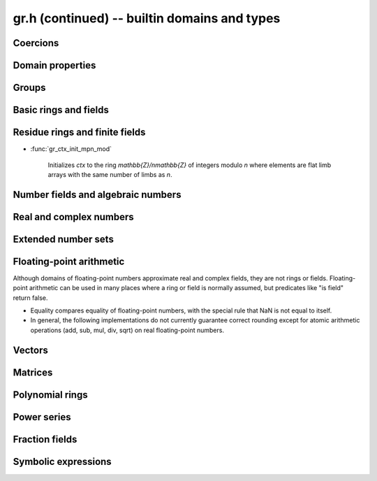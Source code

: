 .. _gr-domains:

**gr.h (continued)** -- builtin domains and types
===============================================================================

Coercions
-------------------------------------------------------------------------------

.. function:: int gr_ctx_cmp_coercion(gr_ctx_t ctx1, gr_ctx_t ctx2)

    Returns 1 if coercing elements into *ctx1* is more meaningful,
    and returns -1 otherwise.



Domain properties
-------------------------------------------------------------------------------

.. function:: truth_t gr_ctx_is_finite(gr_ctx_t ctx)
              truth_t gr_ctx_is_multiplicative_group(gr_ctx_t ctx)
              truth_t gr_ctx_is_ring(gr_ctx_t ctx)
              truth_t gr_ctx_is_commutative_ring(gr_ctx_t ctx)
              truth_t gr_ctx_is_integral_domain(gr_ctx_t ctx)
              truth_t gr_ctx_is_unique_factorization_domain(gr_ctx_t ctx)
              truth_t gr_ctx_is_field(gr_ctx_t ctx)
              truth_t gr_ctx_is_algebraically_closed(gr_ctx_t ctx)
              truth_t gr_ctx_is_finite_characteristic(gr_ctx_t ctx)
              truth_t gr_ctx_is_ordered_ring(gr_ctx_t ctx)
              truth_t gr_ctx_is_zero_ring(gr_ctx_t ctx)

    Returns whether the structure satisfies the respective
    mathematical property.
    The result can be ``T_UNKNOWN``.

.. function:: truth_t gr_ctx_is_exact(gr_ctx_t ctx)

    Returns whether the representation of elements is always exact.

.. function:: truth_t gr_ctx_is_canonical(gr_ctx_t ctx)

    Returns whether the representation of elements is always canonical.

.. function:: truth_t gr_ctx_has_real_prec(gr_ctx_t ctx)

    Returns whether *ctx* or a base field thereof represents real or complex
    numbers using finite-precision approximations.
    This returns ``T_TRUE`` both for floating-point approximate
    fields and for rigorous fields based on ball or interval arithmetic.

.. function:: int gr_ctx_set_real_prec(gr_ctx_t ctx, slong prec)
              int gr_ctx_get_real_prec(slong * prec, gr_ctx_t ctx)

    Sets or retrieves the floating-point precision in bits.


Groups
-------------------------------------------------------------------------------

.. function:: void gr_ctx_init_perm(gr_ctx_t ctx, ulong n)

    Initializes *ctx* to the symmetric group `S_n` representing
    permutations of `[0, 1, \ldots, n - 1]`.
    Elements are currently represented as pointers (the representation
    may change in the future).

.. function:: void gr_ctx_init_psl2z(gr_ctx_t ctx)

    Initializes *ctx* to the modular group `\text{PSL}(2, \mathbb{Z})`
    with elements of type :type:`psl2z_t`.

.. function:: int gr_ctx_init_dirichlet_group(gr_ctx_t ctx, ulong q)

    Initializes *ctx* to the Dirichlet group `G_q`
    with elements of type :type:`dirichlet_char_t`.
    Fails and returns ``GR_DOMAIN`` if *q* is zero.
    Fails and returns ``GR_UNABLE`` if *q* has a prime factor
    larger than `10^{16}`, which is currently unsupported
    by the implementation.

Basic rings and fields
-------------------------------------------------------------------------------

.. function:: void gr_ctx_init_random(gr_ctx_t ctx, flint_rand_t state)

    Initializes *ctx* to a random ring. This will currently
    only generate base rings and composite rings over certain
    simple base rings.

.. function:: void gr_ctx_init_fmpz(gr_ctx_t ctx)

    Initializes *ctx* to the ring of integers
    `\mathbb{Z}` with elements of type :type:`fmpz`.

.. function:: void gr_ctx_init_fmpq(gr_ctx_t ctx)

    Initializes *ctx* to the field of rational numbers
    `\mathbb{Q}` with elements of type :type:`fmpq`.

.. function:: void gr_ctx_init_fmpzi(gr_ctx_t ctx)

    Initializes *ctx* to the ring of Gaussian integers
    `\mathbb{Z}[i]` with elements of type :type:`fmpzi_t`.

Residue rings and finite fields
-------------------------------------------------------------------------------

.. function:: int gr_ctx_set_is_field(gr_ctx_t ctx, truth_t is_field)

    Set whether the given ring is actually a field. For example,
    in the case of `\mathbb{Z}/n\mathbb{Z}`, this sets whether
    the modulus is prime. This can speed up some computations and
    enable some functions to complete that otherwise would
    return ``GR_UNABLE``.

.. function:: void gr_ctx_init_nmod(gr_ctx_t ctx, ulong n)

    Initializes *ctx* to the ring `\mathbb{Z}/n\mathbb{Z}`
    of integers modulo *n* where
    elements have type :type:`ulong`. We require `n \ne 0`.

.. function:: void gr_ctx_init_nmod8(gr_ctx_t ctx, unsigned char n)
              void gr_ctx_init_nmod32(gr_ctx_t ctx, unsigned int n)

    Initializes *ctx* to the ring `\mathbb{Z}/n\mathbb{Z}`
    of integers modulo *n* where
    elements have type :type:`uint8` or :type:`uint32`. The modulus must be
    nonzero.

    .. note ::

        Presently, many operations for these types are not as optimized
        as those for full-word ``nmods``. It is currently recommended
        to use :func:`gr_ctx_init_nmod` for best performance unless
        one specifically wants to minimize memory usage.

.. function:: void gr_ctx_init_fmpz_mod(gr_ctx_t ctx, const fmpz_t n)

    Initializes *ctx* to the ring `\mathbb{Z}/n\mathbb{Z}`
    of integers modulo *n* where
    elements have type :type:`fmpz`. The modulus must be positive.

* :func:`gr_ctx_init_mpn_mod`

    Initializes *ctx* to the ring `\mathbb{Z}/n\mathbb{Z}`
    of integers modulo *n* where
    elements are flat limb arrays with the same number of limbs as *n*.

.. function:: void gr_ctx_init_fq(gr_ctx_t ctx, const fmpz_t p, slong d, const char * var)
              void gr_ctx_init_fq_nmod(gr_ctx_t ctx, ulong p, slong d, const char * var)
              void gr_ctx_init_fq_zech(gr_ctx_t ctx, ulong p, slong d, const char * var)

    Initializes *ctx* to the finite field `\mathbb{F}_q`
    where `q = p^d`. It is assumed (not checked) that *p* is prime.
    The variable name *var* can be ``NULL`` to use a default.

    The corresponding element types are ``fq_t``, ``fq_nmod_t``, ``fq_zech_t``.
    The ``fq_zech`` context requires `q < 2^{64}` (and in practice a much
    smaller value than this).

Number fields and algebraic numbers
-------------------------------------------------------------------------------

.. function:: void gr_ctx_init_nf(gr_ctx_t ctx, const fmpq_poly_t poly)
              void gr_ctx_init_nf_fmpz_poly(gr_ctx_t ctx, const fmpz_poly_t poly)

    Initializes *ctx* to the number field with defining polynomial
    ``poly`` which *must* be irreducible (this is not checked).
    The elements have type :type:`nf_elem_t`.

.. function:: void gr_ctx_init_real_qqbar(gr_ctx_t ctx)
              void gr_ctx_init_complex_qqbar(gr_ctx_t ctx)

    Initializes *ctx* to the field of real or complex algebraic
    numbers with elements of type :type:`qqbar_t`.

.. function:: void _gr_ctx_qqbar_set_limits(gr_ctx_t ctx, slong deg_limit, slong bits_limit)

    Limit degrees of intermediate operands of a *qqbar* context
    to *deg_limit* and their bit sizes to *bits_limit* (approximately).
    The limits refer to the sizes of resultants prior to
    factorization (see :func:`qqbar_binop_within_limits`), so for example
    adding two degree-100 algebraic numbers
    requires a degree limit of at least 10000.
    Warning: currently not all methods respect these limits.

Real and complex numbers
-------------------------------------------------------------------------------

.. function:: void gr_ctx_init_real_arb(gr_ctx_t ctx, slong prec)
              void gr_ctx_init_complex_acb(gr_ctx_t ctx, slong prec)

    Initializes *ctx* to the field of real or complex
    numbers represented by elements of type :type:`arb_t`
    and  :type:`acb_t`.

.. function:: void gr_ctx_arb_set_prec(gr_ctx_t ctx, slong prec)
              slong gr_ctx_arb_get_prec(gr_ctx_t ctx)

    Sets or retrieves the bit precision of *ctx* which must be
    an Arb context (this is currently not checked).

.. function:: void gr_ctx_init_real_ca(gr_ctx_t ctx)
              void gr_ctx_init_complex_ca(gr_ctx_t ctx)
              void gr_ctx_init_real_algebraic_ca(gr_ctx_t ctx)
              void gr_ctx_init_complex_algebraic_ca(gr_ctx_t ctx)

    Initializes *ctx* to the field of real, complex, real algebraic
    or complex algebraic numbers represented by elements of type
    :type:`ca_t`.

.. function:: void gr_ctx_ca_set_option(gr_ctx_t ctx, slong option, slong value)
              slong gr_ctx_ca_get_option(gr_ctx_t ctx, slong option)

    Sets or retrieves options of a Calcium context object.

Extended number sets
-------------------------------------------------------------------------------

.. function:: void gr_ctx_init_complex_extended_ca(gr_ctx_t ctx)

    Like :func:`gr_ctx_init_complex_ca` but allows special values
    (infinities, undefined).

Floating-point arithmetic
-------------------------------------------------------------------------------

Although domains of floating-point numbers approximate
real and complex fields, they are not rings or fields.
Floating-point arithmetic can be used in many places where a ring
or field is normally assumed, but predicates like "is field"
return false.

* Equality compares equality of floating-point numbers,
  with the special rule that NaN is not equal to itself.
* In general, the following implementations do not currently
  guarantee correct rounding except for atomic arithmetic operations
  (add, sub, mul, div, sqrt) on real floating-point numbers.

.. function:: void gr_ctx_init_real_float_arf(gr_ctx_t ctx, slong prec)

    Initializes *ctx* to the floating-point arithmetic with elements
    of type :type:`arf_t` and a default precision of *prec* bits.

.. function:: void gr_ctx_init_complex_float_acf(gr_ctx_t ctx, slong prec)

    Initializes *ctx* to the complex floating-point arithmetic with elements
    of type :type:`acf_t` and a default precision of *prec* bits.

Vectors
-------------------------------------------------------------------------------

.. function:: void gr_ctx_init_vector_gr_vec(gr_ctx_t ctx, gr_ctx_t base_type)

    Initializes *ctx* to the domain of all vectors (of any length)
    over the given *base_type*.
    Elements have type :type:`gr_vec_struct`.

.. function:: void gr_ctx_init_vector_space_gr_vec(gr_ctx_t ctx, gr_ctx_t base_type, slong n)

    Initializes *ctx* to the space of all vectors of length *n*
    over the given *base_type*.
    Elements have type :type:`gr_vec_struct`.

Matrices
-------------------------------------------------------------------------------

.. function:: void gr_ctx_init_matrix_domain(gr_ctx_t ctx, gr_ctx_t base_ring)

    Initializes *ctx* to the domain of all matrices (of any shape)
    over the given *base_ring*.
    Elements have type :type:`gr_mat_struct`.

.. function:: void gr_ctx_init_matrix_space(gr_ctx_t ctx, gr_ctx_t base_ring, slong n, slong m)

    Initializes *ctx* to the space of matrices over *base_ring*
    with *n* rows and *m* columns.
    Elements have type :type:`gr_mat_struct`.

.. function:: void gr_ctx_init_matrix_ring(gr_ctx_t ctx, gr_ctx_t base_ring, slong n)

    Initializes *ctx* to the ring of matrices over *base_ring*
    with *n* rows columns.
    Elements have type :type:`gr_mat_struct`.

Polynomial rings
-------------------------------------------------------------------------------

.. function:: void gr_ctx_init_fmpz_poly(gr_ctx_t ctx)

    Initializes *ctx* to a ring of integer polynomials of
    type :type:`fmpz_poly_struct`.

.. function:: void gr_ctx_init_fmpq_poly(gr_ctx_t ctx)

    Initializes *ctx* to a ring of rational polynomials of
    type :type:`fmpq_poly_struct`.

.. function:: void gr_ctx_init_gr_poly(gr_ctx_t ctx, gr_ctx_t base_ring)

    Initializes *ctx* to a ring of densely represented univariate polynomials
    over the given *base_ring*.
    Elements have type :type:`gr_poly_struct`.

.. function:: void gr_ctx_init_fmpz_mpoly(gr_ctx_t ctx, slong nvars, const ordering_t ord)

    Initializes *ctx* to a ring of sparsely represented multivariate
    polynomials in *nvars* variables over the integers,
    with monomial ordering *ord*.
    Elements have type :type:`fmpz_mpoly_struct`.

.. function:: void gr_ctx_init_gr_mpoly(gr_ctx_t ctx, gr_ctx_t base_ring, slong nvars, const ordering_t ord)

    Initializes *ctx* to a ring of sparsely represented multivariate
    polynomials in *nvars* variables over the given *base_ring*,
    with monomial ordering *ord*.
    Elements have type :type:`gr_mpoly_struct`.

Power series
-------------------------------------------------------------------------------

.. function:: void gr_ctx_init_series_mod_gr_poly(gr_ctx_t ctx, gr_ctx_t base_ring, slong n)

    Initializes *ctx* to a ring of truncated power series `R[[x]] / \langle x^n \rangle`
    over the given *base_ring*.
    Elements have type :type:`gr_poly_struct`.
    It is assumed that all inputs are already truncated to length *n*,
    and this invariant is enforced for all outputs.

.. function:: void gr_ctx_init_gr_series(gr_ctx_t ctx, gr_ctx_t base_ring, slong prec)

    Initializes *ctx* to a ring of power series `R[[x]]` over the given *base_ring*.
    Elements are generally inexact, having an error term `O(x^n)`.
    The parameter *prec* defines the default precision.
    Elements have type ``gr_series_struct`` (this type is currently internal).


Fraction fields
-------------------------------------------------------------------------------

.. function:: void gr_ctx_init_gr_fraction(gr_ctx_t ctx, gr_ctx_t domain, int flags)

    Initializes *ctx* to a generic implementation of the fraction field
    over the given integral domain *domain*.
    Fractions are represented as pairs of elements of *domain*, stored
    consecutively in memory as (numerator, denominator).
    By default, fractions are simplified by removing common content between
    the numerator and denominator (using :func:`gr_gcd`) and normalising the
    denominator by a canonical unit (using :func:`gr_canonical_associate`).
    The following optional *flags* can be set:

    .. macro :: GR_FRACTION_NO_REDUCTION

        Setting this flag disables canonicalisation, allowing
        one to perform fraction field arithmetic over domains which do not
        implement GCD or unit canonicalisation.
        This flag can also improve performance in certain cases when
        GCDs are more expensive than just allowing coefficients to blow up.

    .. macro :: GR_FRACTION_STRONGLY_CANONICAL

        Assert that fractions are in strongly canonical form,
        meaning that `a/b = c/d` if and only if `a = c` and `b = d`.
        Setting this flag allows faster equality testing.
        This should be valid in UFDs that implement a correct GCD and
        correct unit canonicalisation, but need not be true over
        integral domains which are not UFDs. In this future this may
        be automatic.

    This constructor does not verify that *domain* is really an integral
    domain. The behavior over non-integral domains is undefined, as no attempt
    is made to detect the product of two nonzero denominators becoming zero.
    In the future, such checks may be implemented as an optional feature.

.. function:: void gr_ctx_init_fmpz_mpoly_q(gr_ctx_t ctx, slong nvars, const ordering_t ord)

    Initializes *ctx* to a ring of sparsely represented multivariate
    fractions in *nvars* variables over the integers (equivalently, rationals),
    with monomial ordering *ord*.
    Elements have type :type:`fmpz_mpoly_q_struct`.

.. function:: void gr_ctx_init_fmpz_mod_mpoly_q(gr_ctx_t ctx, slong nvars, const ordering_t ord, const fmpz *mod)

    Initializes *ctx* to a ring of sparsely represented multivariate
    fractions in *nvars* variables over the `\mathbb{F}_mod` field,
    with monomial ordering *ord*, and *mod* being a prime number. In case *mod* is not
    a prime undefined behavior might occur.
    Elements have type :type:`fmpz_mod_mpoly_q_struct`.
    The user is responsible for avoiding rational numbers with denominator
    divisible by *mod*. It is recommended to provide big enough integer for *mod*.

Symbolic expressions
-------------------------------------------------------------------------------

.. function:: void gr_ctx_init_fexpr(gr_ctx_t ctx)

    Initializes *ctx* to handle symbolic expressions.
    Elements have type :type:`fexpr_struct`.

.. raw:: latex

    \newpage
